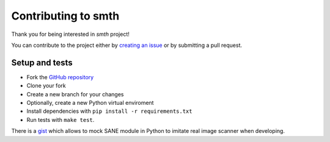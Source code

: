 Contributing to smth
====================

Thank you for being interested in *smth* project!

You can contribute to the project either by
`creating an issue <https://github.com/dmitrvk/smth/issues/new>`_
or by submitting a pull request.


Setup and tests
---------------

* Fork the `GitHub repository <https://github.com/dmitrvk/smth.git>`_
* Clone your fork
* Create a new branch for your changes
* Optionally, create a new Python virtual enviroment
* Install dependencies with ``pip install -r requirements.txt``
* Run tests with ``make test``.

There is a
`gist <https://gist.github.com/dmitrvk/0d262722c479c4db7f36bb901a8d9b00>`_
which allows to mock SANE module in Python to imitate real image scanner
when developing.
